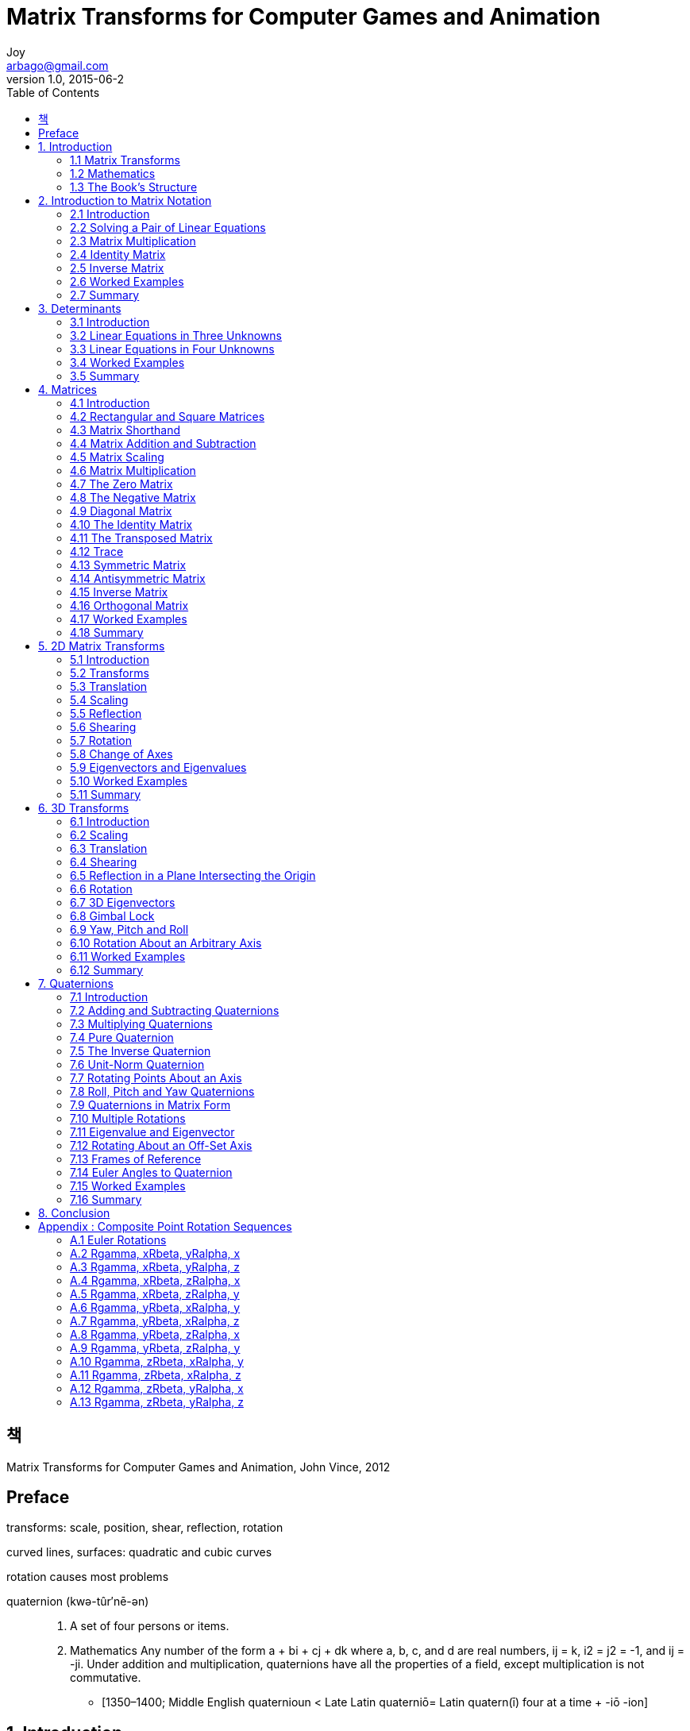 [[_0_]]
= Matrix Transforms for Computer Games and Animation
Joy <arbago@gmail.com>
v1.0, 2015-06-2
:icons: font
:sectanchors:
:imagesdir: images
:homepage: http://arbago.com
:toc: macro

toc::[]

[preface]
== 책

Matrix Transforms for Computer Games and Animation, John Vince, 2012

[preface]
== Preface

transforms: scale, position, shear, reflection, rotation

curved lines, surfaces: quadratic and cubic curves

rotation causes most problems

quaternion (kwə-tûr′nē-ən)::
. A set of four persons or items.
. Mathematics Any number of the form a + bi + cj + dk where a, b, c, and d are real numbers, ij = k, i2 = j2 = -1, and ij = -ji. Under addition and multiplication, quaternions have all the properties of a field, except multiplication is not commutative.
* [1350–1400; Middle English quaternioun < Late Latin quaterniō= Latin quatern(ī) four at a time + -iō -ion]

[[_1_0_0_]]
== 1. Introduction

[[_1_1_1_]]
=== 1.1 Matrix Transforms

[[_1_2_2_]]
=== 1.2 Mathematics

[[_1_3_3_]]
=== 1.3 The Book's Structure

[[_2_0_3_]]
== 2. Introduction to Matrix Notation

[[_2_1_4_]]
=== 2.1 Introduction

[[_2_2_5_]]
=== 2.2 Solving a Pair of Linear Equations

[[_2_2_5_]]
==== 2.2.1 Graphical Technique

coincident, parallel or intersect

[[_2_2_5_]]
==== 2.2.2 Algebraic Technique

coefficient (kō′ə-fĭsh′ənt) 계수(係數: 3x에서 3과 같은 수)::
A number or symbol multiplied with a variable or an unknown quantity in an algebraic term, as 4 in the term 4x, or x in the term x(a + b).
* [C17: from New Latin coefficiēns, from Latin co- together + efficere to effect]

[[_2_2_5_]]
==== 2.2.3 Matrix Technique

[[_2_3_6_]]
=== 2.3 Matrix Multiplication

[[_2_4_7_]]
=== 2.4 Identity Matrix

[[_2_5_8_]]
=== 2.5 Inverse Matrix

[[_2_6_9_]]
=== 2.6 Worked Examples

[[_2_7_10_]]
=== 2.7 Summary

[[_3_0_10_]]
== 3. Determinants

[[_3_1_11_]]
=== 3.1 Introduction

[[_3_2_12_]]
=== 3.2 Linear Equations in Three Unknowns

[[_3_2_12_]]
==== 3.2.1 The Laplace Expansion

[[_3_3_13_]]
=== 3.3 Linear Equations in Four Unknowns

[[_3_4_14_]]
=== 3.4 Worked Examples

[[_3_5_15_]]
=== 3.5 Summary

[[_4_0_15_]]
== 4. Matrices

[[_4_1_16_]]
=== 4.1 Introduction

[[_4_2_17_]]
=== 4.2 Rectangular and Square Matrices

[[_4_3_18_]]
=== 4.3 Matrix Shorthand

[[_4_4_19_]]
=== 4.4 Matrix Addition and Subtraction

[[_4_5_20_]]
=== 4.5 Matrix Scaling

[[_4_6_21_]]
=== 4.6 Matrix Multiplication

[[_4_6_21_]]
==== 4.6.1 Vector Scalar Product

[[_4_6_21_]]
==== 4.6.2 The Vector Product

[[_4_7_22_]]
=== 4.7 The Zero Matrix

[[_4_8_23_]]
=== 4.8 The Negative Matrix

[[_4_9_24_]]
=== 4.9 Diagonal Matrix

[[_4_10_25_]]
=== 4.10 The Identity Matrix

[[_4_11_26_]]
=== 4.11 The Transposed Matrix

[[_4_12_27_]]
=== 4.12 Trace

[[_4_13_28_]]
=== 4.13 Symmetric Matrix

[[_4_14_29_]]
=== 4.14 Antisymmetric Matrix

[[_4_15_30_]]
=== 4.15 Inverse Matrix

[[_4_15_30_]]
==== 4.15.1 Cofactor Matrix

[[_4_16_31_]]
=== 4.16 Orthogonal Matrix

[[_4_17_32_]]
=== 4.17 Worked Examples

[[_4_18_33_]]
=== 4.18 Summary

[[_5_0_33_]]
== 5. 2D Matrix Transforms

[[_5_1_34_]]
=== 5.1 Introduction

[[_5_2_35_]]
=== 5.2 Transforms

[[_5_2_35_]]
==== 5.2.1 Homogeneous Coordinates

[[_5_3_36_]]
=== 5.3 Translation

[[_5_4_37_]]
=== 5.4 Scaling

[[_5_5_38_]]
=== 5.5 Reflection

[[_5_5_38_]]
==== 5.5.1 Reflection About the x and y Axis

[[_5_5_38_]]
==== 5.5.2 Reflection About a Horizontal or Vertical Axis

[[_5_5_38_]]
==== 5.5.3 Reflection in a Line Intersecting the Origin

[[_5_6_39_]]
=== 5.6 Shearing

[[_5_7_40_]]
=== 5.7 Rotation

[[_5_7_40_]]
==== 5.7.1 Rotation About an Arbitrary Point

[[_5_7_40_]]
==== 5.7.2 Rotation and Translation

[[_5_7_40_]]
==== 5.7.3 Composite Rotations

[[_5_8_41_]]
=== 5.8 Change of Axes

[[_5_9_42_]]
=== 5.9 Eigenvectors and Eigenvalues

[[_5_10_43_]]
=== 5.10 Worked Examples

[[_5_11_44_]]
=== 5.11 Summary

[[_6_0_44_]]
== 6. 3D Transforms

[[_6_1_45_]]
=== 6.1 Introduction

[[_6_2_46_]]
=== 6.2 Scaling

[[_6_3_47_]]
=== 6.3 Translation

[[_6_4_48_]]
=== 6.4 Shearing

[[_6_5_49_]]
=== 6.5 Reflection in a Plane Intersecting the Origin

[[_6_6_50_]]
=== 6.6 Rotation

[[_6_6_50_]]
==== 6.6.1 Rotation About an Off-Set Axis

[[_6_6_50_]]
==== 6.6.2 Composite Rotations

[[_6_7_51_]]
=== 6.7 3D Eigenvectors

[[_6_8_52_]]
=== 6.8 Gimbal Lock

[[_6_9_53_]]
=== 6.9 Yaw, Pitch and Roll

[[_6_10_54_]]
=== 6.10 Rotation About an Arbitrary Axis

[[_6_10_54_]]
==== 6.10.1 Matrices

[[_6_10_54_]]
==== 6.10.2 Vectors

[[_6_11_55_]]
=== 6.11 Worked Examples

[[_6_12_56_]]
=== 6.12 Summary

[[_7_0_56_]]
== 7. Quaternions

[[_7_1_57_]]
=== 7.1 Introduction

[[_7_2_58_]]
=== 7.2 Adding and Subtracting Quaternions

[[_7_3_59_]]
=== 7.3 Multiplying Quaternions

[[_7_4_60_]]
=== 7.4 Pure Quaternion

[[_7_5_61_]]
=== 7.5 The Inverse Quaternion

[[_7_6_62_]]
=== 7.6 Unit-Norm Quaternion

[[_7_7_63_]]
=== 7.7 Rotating Points About an Axis

[[_7_8_64_]]
=== 7.8 Roll, Pitch and Yaw Quaternions

[[_7_9_65_]]
=== 7.9 Quaternions in Matrix Form

[[_7_9_65_]]
==== 7.9.1 Vector Method

[[_7_9_65_]]
==== 7.9.2 Matrix Method

[[_7_9_65_]]
==== 7.9.3 Geometric Verification

[[_7_10_66_]]
=== 7.10 Multiple Rotations

[[_7_11_67_]]
=== 7.11 Eigenvalue and Eigenvector

[[_7_12_68_]]
=== 7.12 Rotating About an Off-Set Axis

[[_7_13_69_]]
=== 7.13 Frames of Reference

[[_7_14_70_]]
=== 7.14 Euler Angles to Quaternion

[[_7_15_71_]]
=== 7.15 Worked Examples

[[_7_16_72_]]
=== 7.16 Summary

[[_8_0_72_]]
== 8. Conclusion

[[_9_0_72_]]
== Appendix : Composite Point Rotation Sequences

[[_9_1_73_]]
=== A.1 Euler Rotations

[[_9_2_74_]]
=== A.2 Rgamma, xRbeta, yRalpha, x

[[_9_3_75_]]
=== A.3 Rgamma, xRbeta, yRalpha, z

[[_9_4_76_]]
=== A.4 Rgamma, xRbeta, zRalpha, x

[[_9_5_77_]]
=== A.5 Rgamma, xRbeta, zRalpha, y

[[_9_6_78_]]
=== A.6 Rgamma, yRbeta, xRalpha, y

[[_9_7_79_]]
=== A.7 Rgamma, yRbeta, xRalpha, z

[[_9_8_80_]]
=== A.8 Rgamma, yRbeta, zRalpha, x

[[_9_9_81_]]
=== A.9 Rgamma, yRbeta, zRalpha, y

[[_9_10_82_]]
=== A.10 Rgamma, zRbeta, xRalpha, y

[[_9_11_83_]]
=== A.11 Rgamma, zRbeta, xRalpha, z

[[_9_12_84_]]
=== A.12 Rgamma, zRbeta, yRalpha, x

[[_9_13_85_]]
=== A.13 Rgamma, zRbeta, yRalpha, z
